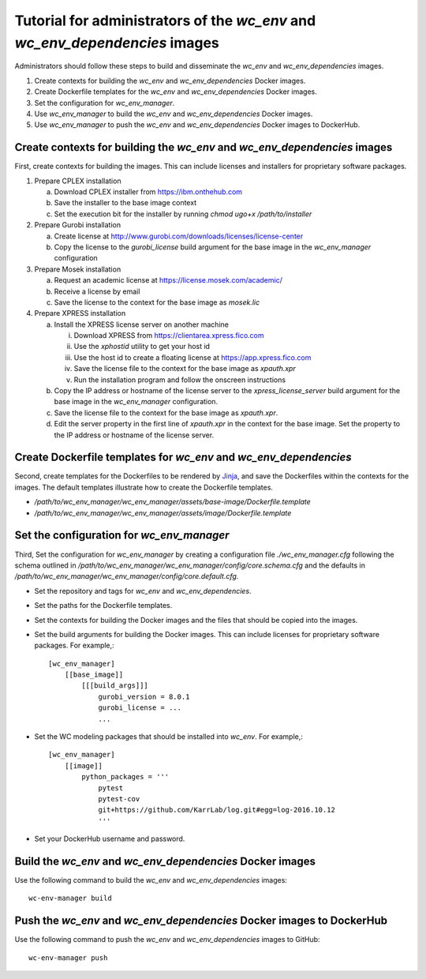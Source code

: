 Tutorial for administrators of the *wc_env* and *wc_env_dependencies* images
============================================================================

Administrators should follow these steps to build and disseminate the *wc_env* and *wc_env_dependencies* images.

#. Create contexts for building the *wc_env* and *wc_env_dependencies* Docker images.
#. Create Dockerfile templates for the *wc_env* and *wc_env_dependencies* Docker images.
#. Set the configuration for *wc_env_manager*.
#. Use *wc_env_manager* to build the *wc_env* and *wc_env_dependencies* Docker images.
#. Use *wc_env_manager* to push the *wc_env* and *wc_env_dependencies* Docker images to DockerHub.


Create contexts for building the *wc_env* and *wc_env_dependencies* images
--------------------------------------------------------------------------

First, create contexts for building the images. This can include licenses and installers for proprietary software packages.

#. Prepare CPLEX installation

   a. Download CPLEX installer from `https://ibm.onthehub.com <https://ibm.onthehub.com>`_
   b. Save the installer to the base image context
   c. Set the execution bit for the installer by running `chmod ugo+x /path/to/installer`

#. Prepare Gurobi installation

   a. Create license at `http://www.gurobi.com/downloads/licenses/license-center <http://www.gurobi.com/downloads/licenses/license-center>`_
   b. Copy the license to the `gurobi_license` build argument for the base image in the *wc_env_manager* configuration

#. Prepare Mosek installation

   a. Request an academic license at `https://license.mosek.com/academic/ <https://license.mosek.com/academic/>`_
   b. Receive a license by email
   c. Save the license to the context for the base image as `mosek.lic`

#. Prepare XPRESS installation

   a. Install the XPRESS license server on another machine

      i. Download XPRESS from `https://clientarea.xpress.fico.com <https://clientarea.xpress.fico.com>`_
      ii. Use the `xphostid` utility to get your host id
      iii. Use the host id to create a floating license at `https://app.xpress.fico.com <https://app.xpress.fico.com>`_
      iv. Save the license file to the context for the base image as `xpauth.xpr`
      v. Run the installation program and follow the onscreen instructions

   b. Copy the IP address or hostname of the license server to the `xpress_license_server` build argument for the base image in the *wc_env_manager* configuration.
   c. Save the license file to the context for the base image as `xpauth.xpr`.
   d. Edit the server property in the first line of `xpauth.xpr` in the context for the base image. Set the property to the IP address or hostname of the license server.


Create Dockerfile templates for *wc_env* and *wc_env_dependencies*
------------------------------------------------------------------

Second, create templates for the Dockerfiles to be rendered by `Jinja <http://jinja.pocoo.org>`_, and save the Dockerfiles within the contexts for the images. The default templates illustrate how to create the Dockerfile templates.

* `/path/to/wc_env_manager/wc_env_manager/assets/base-image/Dockerfile.template`
* `/path/to/wc_env_manager/wc_env_manager/assets/image/Dockerfile.template`


Set the configuration for *wc_env_manager*
------------------------------------------

Third, Set the configuration for *wc_env_manager* by creating a configuration file `./wc_env_manager.cfg` following the schema outlined in `/path/to/wc_env_manager/wc_env_manager/config/core.schema.cfg` and the defaults in `/path/to/wc_env_manager/wc_env_manager/config/core.default.cfg`.

* Set the repository and tags for *wc_env* and *wc_env_dependencies*.
* Set the paths for the Dockerfile templates.
* Set the contexts for building the Docker images and the files that should be copied into the images.
* Set the build arguments for building the Docker images. This can include licenses for proprietary software packages. For example,::

    [wc_env_manager]
        [[base_image]]
            [[[build_args]]]
                gurobi_version = 8.0.1
                gurobi_license = ...
                ...

* Set the WC modeling packages that should be installed into *wc_env*. For example,::

    [wc_env_manager]
        [[image]]
            python_packages = '''
                pytest
                pytest-cov
                git+https://github.com/KarrLab/log.git#egg=log-2016.10.12
                '''

* Set your DockerHub username and password.


Build the *wc_env* and *wc_env_dependencies* Docker images
----------------------------------------------------------

Use the following command to build the *wc_env* and *wc_env_dependencies* images::

    wc-env-manager build


Push the *wc_env* and *wc_env_dependencies* Docker images to DockerHub
----------------------------------------------------------------------

Use the following command to push the *wc_env* and *wc_env_dependencies* images to GitHub::

    wc-env-manager push

